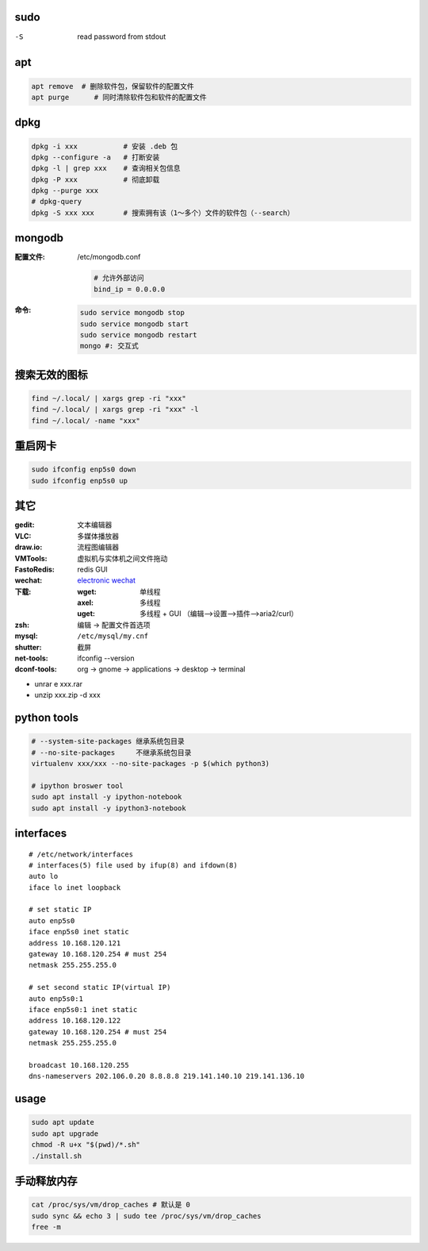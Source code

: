 sudo
----
-S  read password from stdout

apt
----
.. code:: bash

     apt remove  # 删除软件包，保留软件的配置文件
     apt purge      # 同时清除软件包和软件的配置文件

dpkg
----
.. code-block:: bash

    dpkg -i xxx           # 安装 .deb 包
    dpkg --configure -a   # 打断安装
    dpkg -l | grep xxx    # 查询相关包信息
    dpkg -P xxx           # 彻底卸载
    dpkg --purge xxx
    # dpkg-query
    dpkg -S xxx xxx       # 搜索拥有该（1～多个）文件的软件包（--search）

mongodb
-------

:配置文件: /etc/mongodb.conf

    .. code-block:: ini

        # 允许外部访问
        bind_ip = 0.0.0.0

:命令:

    .. code-block:: bash

        sudo service mongodb stop
        sudo service mongodb start
        sudo service mongodb restart
        mongo #: 交互式


搜索无效的图标
------------
.. code-block:: bash

    find ~/.local/ | xargs grep -ri "xxx"
    find ~/.local/ | xargs grep -ri "xxx" -l
    find ~/.local/ -name "xxx"


重启网卡
-------------
.. code-block:: bash

    sudo ifconfig enp5s0 down
    sudo ifconfig enp5s0 up


其它
----

:gedit:      文本编辑器
:VLC:        多媒体播放器
:draw.io:    流程图编辑器
:VMTools:    虚拟机与实体机之间文件拖动
:FastoRedis: redis GUI
:wechat:     `electronic wechat <https://github.com/geeeeeeeeek/electronic-wechat.git>`_
:下载:

    :wget: 单线程
    :axel: 多线程
    :uget: 多线程 + GUI （编辑-->设置-->插件-->aria2/curl）

:zsh: 编辑 -> 配置文件首选项
:mysql:    ``/etc/mysql/my.cnf``

:shutter: 截屏
:net-tools: ifconfig --version
:dconf-tools: org -> gnome -> applications -> desktop -> terminal

- unrar e xxx.rar
- unzip xxx.zip -d xxx


python tools
-------------
.. code-block:: bash

    # --system-site-packages 继承系统包目录
    # --no-site-packages     不继承系统包目录
    virtualenv xxx/xxx --no-site-packages -p $(which python3)

    # ipython broswer tool
    sudo apt install -y ipython-notebook
    sudo apt install -y ipython3-notebook


interfaces
-----------
::

    # /etc/network/interfaces
    # interfaces(5) file used by ifup(8) and ifdown(8)
    auto lo
    iface lo inet loopback

    # set static IP
    auto enp5s0
    iface enp5s0 inet static
    address 10.168.120.121
    gateway 10.168.120.254 # must 254
    netmask 255.255.255.0

    # set second static IP(virtual IP)
    auto enp5s0:1
    iface enp5s0:1 inet static
    address 10.168.120.122
    gateway 10.168.120.254 # must 254
    netmask 255.255.255.0

    broadcast 10.168.120.255
    dns-nameservers 202.106.0.20 8.8.8.8 219.141.140.10 219.141.136.10


usage
------
.. code-block:: bash

    sudo apt update
    sudo apt upgrade
    chmod -R u+x "$(pwd)/*.sh"
    ./install.sh


手动释放内存
-----------------------
.. code-block:: bash

    cat /proc/sys/vm/drop_caches # 默认是 0
    sudo sync && echo 3 | sudo tee /proc/sys/vm/drop_caches
    free -m
